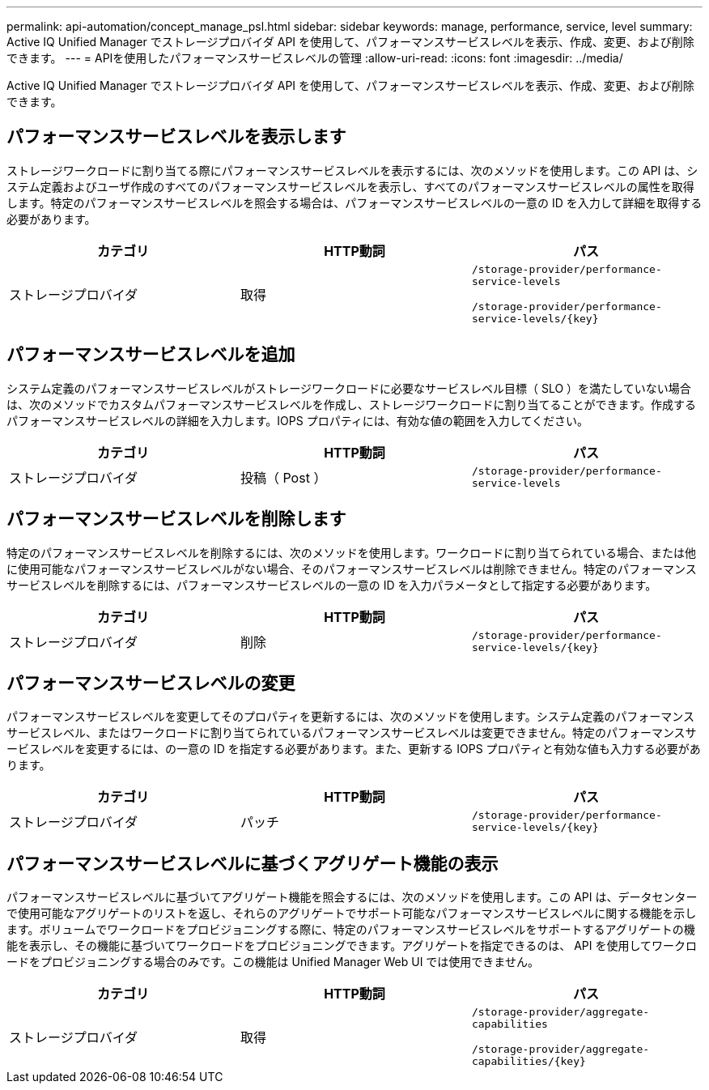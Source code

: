 ---
permalink: api-automation/concept_manage_psl.html 
sidebar: sidebar 
keywords: manage, performance, service, level 
summary: Active IQ Unified Manager でストレージプロバイダ API を使用して、パフォーマンスサービスレベルを表示、作成、変更、および削除できます。 
---
= APIを使用したパフォーマンスサービスレベルの管理
:allow-uri-read: 
:icons: font
:imagesdir: ../media/


[role="lead"]
Active IQ Unified Manager でストレージプロバイダ API を使用して、パフォーマンスサービスレベルを表示、作成、変更、および削除できます。



== パフォーマンスサービスレベルを表示します

ストレージワークロードに割り当てる際にパフォーマンスサービスレベルを表示するには、次のメソッドを使用します。この API は、システム定義およびユーザ作成のすべてのパフォーマンスサービスレベルを表示し、すべてのパフォーマンスサービスレベルの属性を取得します。特定のパフォーマンスサービスレベルを照会する場合は、パフォーマンスサービスレベルの一意の ID を入力して詳細を取得する必要があります。

[cols="3*"]
|===
| カテゴリ | HTTP動詞 | パス 


 a| 
ストレージプロバイダ
 a| 
取得
 a| 
`/storage-provider/performance-service-levels`

`/storage-provider/performance-service-levels/\{key}`

|===


== パフォーマンスサービスレベルを追加

システム定義のパフォーマンスサービスレベルがストレージワークロードに必要なサービスレベル目標（ SLO ）を満たしていない場合は、次のメソッドでカスタムパフォーマンスサービスレベルを作成し、ストレージワークロードに割り当てることができます。作成するパフォーマンスサービスレベルの詳細を入力します。IOPS プロパティには、有効な値の範囲を入力してください。

[cols="3*"]
|===
| カテゴリ | HTTP動詞 | パス 


 a| 
ストレージプロバイダ
 a| 
投稿（ Post ）
 a| 
`/storage-provider/performance-service-levels`

|===


== パフォーマンスサービスレベルを削除します

特定のパフォーマンスサービスレベルを削除するには、次のメソッドを使用します。ワークロードに割り当てられている場合、または他に使用可能なパフォーマンスサービスレベルがない場合、そのパフォーマンスサービスレベルは削除できません。特定のパフォーマンスサービスレベルを削除するには、パフォーマンスサービスレベルの一意の ID を入力パラメータとして指定する必要があります。

[cols="3*"]
|===
| カテゴリ | HTTP動詞 | パス 


 a| 
ストレージプロバイダ
 a| 
削除
 a| 
`/storage-provider/performance-service-levels/\{key}`

|===


== パフォーマンスサービスレベルの変更

パフォーマンスサービスレベルを変更してそのプロパティを更新するには、次のメソッドを使用します。システム定義のパフォーマンスサービスレベル、またはワークロードに割り当てられているパフォーマンスサービスレベルは変更できません。特定のパフォーマンスサービスレベルを変更するには、の一意の ID を指定する必要があります。また、更新する IOPS プロパティと有効な値も入力する必要があります。

[cols="3*"]
|===
| カテゴリ | HTTP動詞 | パス 


 a| 
ストレージプロバイダ
 a| 
パッチ
 a| 
`/storage-provider/performance-service-levels/\{key}`

|===


== パフォーマンスサービスレベルに基づくアグリゲート機能の表示

パフォーマンスサービスレベルに基づいてアグリゲート機能を照会するには、次のメソッドを使用します。この API は、データセンターで使用可能なアグリゲートのリストを返し、それらのアグリゲートでサポート可能なパフォーマンスサービスレベルに関する機能を示します。ボリュームでワークロードをプロビジョニングする際に、特定のパフォーマンスサービスレベルをサポートするアグリゲートの機能を表示し、その機能に基づいてワークロードをプロビジョニングできます。アグリゲートを指定できるのは、 API を使用してワークロードをプロビジョニングする場合のみです。この機能は Unified Manager Web UI では使用できません。

[cols="3*"]
|===
| カテゴリ | HTTP動詞 | パス 


 a| 
ストレージプロバイダ
 a| 
取得
 a| 
`/storage-provider/aggregate-capabilities`

`/storage-provider/aggregate-capabilities/\{key}`

|===